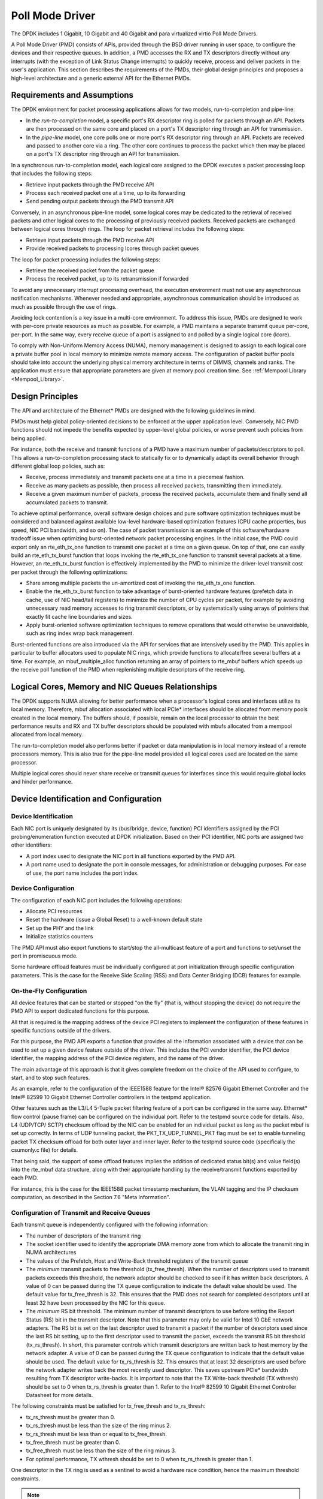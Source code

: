 ..  BSD LICENSE
    Copyright(c) 2010-2014 Intel Corporation. All rights reserved.
    All rights reserved.

    Redistribution and use in source and binary forms, with or without
    modification, are permitted provided that the following conditions
    are met:

    * Redistributions of source code must retain the above copyright
    notice, this list of conditions and the following disclaimer.
    * Redistributions in binary form must reproduce the above copyright
    notice, this list of conditions and the following disclaimer in
    the documentation and/or other materials provided with the
    distribution.
    * Neither the name of Intel Corporation nor the names of its
    contributors may be used to endorse or promote products derived
    from this software without specific prior written permission.

    THIS SOFTWARE IS PROVIDED BY THE COPYRIGHT HOLDERS AND CONTRIBUTORS
    "AS IS" AND ANY EXPRESS OR IMPLIED WARRANTIES, INCLUDING, BUT NOT
    LIMITED TO, THE IMPLIED WARRANTIES OF MERCHANTABILITY AND FITNESS FOR
    A PARTICULAR PURPOSE ARE DISCLAIMED. IN NO EVENT SHALL THE COPYRIGHT
    OWNER OR CONTRIBUTORS BE LIABLE FOR ANY DIRECT, INDIRECT, INCIDENTAL,
    SPECIAL, EXEMPLARY, OR CONSEQUENTIAL DAMAGES (INCLUDING, BUT NOT
    LIMITED TO, PROCUREMENT OF SUBSTITUTE GOODS OR SERVICES; LOSS OF USE,
    DATA, OR PROFITS; OR BUSINESS INTERRUPTION) HOWEVER CAUSED AND ON ANY
    THEORY OF LIABILITY, WHETHER IN CONTRACT, STRICT LIABILITY, OR TORT
    (INCLUDING NEGLIGENCE OR OTHERWISE) ARISING IN ANY WAY OUT OF THE USE
    OF THIS SOFTWARE, EVEN IF ADVISED OF THE POSSIBILITY OF SUCH DAMAGE.

.. _Poll_Mode_Driver:

Poll Mode Driver
================

The DPDK includes 1 Gigabit, 10 Gigabit and 40 Gigabit and para virtualized virtio Poll Mode Drivers.

A Poll Mode Driver (PMD) consists of APIs, provided through the BSD driver running in user space,
to configure the devices and their respective queues.
In addition, a PMD accesses the RX and TX descriptors directly without any interrupts
(with the exception of Link Status Change interrupts) to quickly receive,
process and deliver packets in the user's application.
This section describes the requirements of the PMDs,
their global design principles and proposes a high-level architecture and a generic external API for the Ethernet PMDs.

Requirements and Assumptions
----------------------------

The DPDK environment for packet processing applications allows for two models, run-to-completion and pipe-line:

*   In the *run-to-completion*  model, a specific port's RX descriptor ring is polled for packets through an API.
    Packets are then processed on the same core and placed on a port's TX descriptor ring through an API for transmission.

*   In the *pipe-line*  model, one core polls one or more port's RX descriptor ring through an API.
    Packets are received and passed to another core via a ring.
    The other core continues to process the packet which then may be placed on a port's TX descriptor ring through an API for transmission.

In a synchronous run-to-completion model,
each logical core assigned to the DPDK executes a packet processing loop that includes the following steps:

*   Retrieve input packets through the PMD receive API

*   Process each received packet one at a time, up to its forwarding

*   Send pending output packets through the PMD transmit API

Conversely, in an asynchronous pipe-line model, some logical cores may be dedicated to the retrieval of received packets and
other logical cores to the processing of previously received packets.
Received packets are exchanged between logical cores through rings.
The loop for packet retrieval includes the following steps:

*   Retrieve input packets through the PMD receive API

*   Provide received packets to processing lcores through packet queues

The loop for packet processing includes the following steps:

*   Retrieve the received packet from the packet queue

*   Process the received packet, up to its retransmission if forwarded

To avoid any unnecessary interrupt processing overhead, the execution environment must not use any asynchronous notification mechanisms.
Whenever needed and appropriate, asynchronous communication should be introduced as much as possible through the use of rings.

Avoiding lock contention is a key issue in a multi-core environment.
To address this issue, PMDs are designed to work with per-core private resources as much as possible.
For example, a PMD maintains a separate transmit queue per-core, per-port.
In the same way, every receive queue of a port is assigned to and polled by a single logical core (lcore).

To comply with Non-Uniform Memory Access (NUMA), memory management is designed to assign to each logical core
a private buffer pool in local memory to minimize remote memory access.
The configuration of packet buffer pools should take into account the underlying physical memory architecture in terms of DIMMS,
channels and ranks.
The application must ensure that appropriate parameters are given at memory pool creation time.
See :ref:`Mempool Library <Mempool_Library>`.

Design Principles
-----------------

The API and architecture of the Ethernet* PMDs are designed with the following guidelines in mind.

PMDs must help global policy-oriented decisions to be enforced at the upper application level.
Conversely, NIC PMD functions should not impede the benefits expected by upper-level global policies,
or worse prevent such policies from being applied.

For instance, both the receive and transmit functions of a PMD have a maximum number of packets/descriptors to poll.
This allows a run-to-completion processing stack to statically fix or
to dynamically adapt its overall behavior through different global loop policies, such as:

*   Receive, process immediately and transmit packets one at a time in a piecemeal fashion.

*   Receive as many packets as possible, then process all received packets, transmitting them immediately.

*   Receive a given maximum number of packets, process the received packets, accumulate them and finally send all accumulated packets to transmit.

To achieve optimal performance, overall software design choices and pure software optimization techniques must be considered and
balanced against available low-level hardware-based optimization features (CPU cache properties, bus speed, NIC PCI bandwidth, and so on).
The case of packet transmission is an example of this software/hardware tradeoff issue when optimizing burst-oriented network packet processing engines.
In the initial case, the PMD could export only an rte_eth_tx_one function to transmit one packet at a time on a given queue.
On top of that, one can easily build an rte_eth_tx_burst function that loops invoking the rte_eth_tx_one function to transmit several packets at a time.
However, an rte_eth_tx_burst function is effectively implemented by the PMD to minimize the driver-level transmit cost per packet through the following optimizations:

*   Share among multiple packets the un-amortized cost of invoking the rte_eth_tx_one function.

*   Enable the rte_eth_tx_burst function to take advantage of burst-oriented hardware features (prefetch data in cache, use of NIC head/tail registers)
    to minimize the number of CPU cycles per packet, for example by avoiding unnecessary read memory accesses to ring transmit descriptors,
    or by systematically using arrays of pointers that exactly fit cache line boundaries and sizes.

*   Apply burst-oriented software optimization techniques to remove operations that would otherwise be unavoidable, such as ring index wrap back management.

Burst-oriented functions are also introduced via the API for services that are intensively used by the PMD.
This applies in particular to buffer allocators used to populate NIC rings, which provide functions to allocate/free several buffers at a time.
For example, an mbuf_multiple_alloc function returning an array of pointers to rte_mbuf buffers which speeds up the receive poll function of the PMD when
replenishing multiple descriptors of the receive ring.

Logical Cores, Memory and NIC Queues Relationships
--------------------------------------------------

The DPDK supports NUMA allowing for better performance when a processor's logical cores and interfaces utilize its local memory.
Therefore, mbuf allocation associated with local PCIe* interfaces should be allocated from memory pools created in the local memory.
The buffers should, if possible, remain on the local processor to obtain the best performance results and RX and TX buffer descriptors
should be populated with mbufs allocated from a mempool allocated from local memory.

The run-to-completion model also performs better if packet or data manipulation is in local memory instead of a remote processors memory.
This is also true for the pipe-line model provided all logical cores used are located on the same processor.

Multiple logical cores should never share receive or transmit queues for interfaces since this would require global locks and hinder performance.

Device Identification and Configuration
---------------------------------------

Device Identification
~~~~~~~~~~~~~~~~~~~~~

Each NIC port is uniquely designated by its (bus/bridge, device, function) PCI
identifiers assigned by the PCI probing/enumeration function executed at DPDK initialization.
Based on their PCI identifier, NIC ports are assigned two other identifiers:

*   A port index used to designate the NIC port in all functions exported by the PMD API.

*   A port name used to designate the port in console messages, for administration or debugging purposes.
    For ease of use, the port name includes the port index.

Device Configuration
~~~~~~~~~~~~~~~~~~~~

The configuration of each NIC port includes the following operations:

*   Allocate PCI resources

*   Reset the hardware (issue a Global Reset) to a well-known default state

*   Set up the PHY and the link

*   Initialize statistics counters

The PMD API must also export functions to start/stop the all-multicast feature of a port and functions to set/unset the port in promiscuous mode.

Some hardware offload features must be individually configured at port initialization through specific configuration parameters.
This is the case for the Receive Side Scaling (RSS) and Data Center Bridging (DCB) features for example.

On-the-Fly Configuration
~~~~~~~~~~~~~~~~~~~~~~~~

All device features that can be started or stopped "on the fly" (that is, without stopping the device) do not require the PMD API to export dedicated functions for this purpose.

All that is required is the mapping address of the device PCI registers to implement the configuration of these features in specific functions outside of the drivers.

For this purpose,
the PMD API exports a function that provides all the information associated with a device that can be used to set up a given device feature outside of the driver.
This includes the PCI vendor identifier, the PCI device identifier, the mapping address of the PCI device registers, and the name of the driver.

The main advantage of this approach is that it gives complete freedom on the choice of the API used to configure, to start, and to stop such features.

As an example, refer to the configuration of the IEEE1588 feature for the Intel® 82576 Gigabit Ethernet Controller and
the Intel® 82599 10 Gigabit Ethernet Controller controllers in the testpmd application.

Other features such as the L3/L4 5-Tuple packet filtering feature of a port can be configured in the same way.
Ethernet* flow control (pause frame) can be configured on the individual port.
Refer to the testpmd source code for details.
Also, L4 (UDP/TCP/ SCTP) checksum offload by the NIC can be enabled for an individual packet as long as the packet mbuf is set up correctly.
In terms of UDP tunneling packet, the PKT_TX_UDP_TUNNEL_PKT flag must be set to enable tunneling packet TX checksum offload for both outer layer and inner layer.
Refer to the testpmd source code (specifically the csumonly.c file) for details.

That being said, the support of some offload features implies the addition of dedicated status bit(s) and value field(s) into the rte_mbuf
data structure, along with their appropriate handling by the receive/transmit functions exported by each PMD.

For instance, this is the case for the IEEE1588 packet timestamp mechanism, the VLAN tagging and the IP checksum computation, as described in
the Section 7.6 "Meta Information".

Configuration of Transmit and Receive Queues
~~~~~~~~~~~~~~~~~~~~~~~~~~~~~~~~~~~~~~~~~~~~

Each transmit queue is independently configured with the following information:

*   The number of descriptors of the transmit ring

*   The socket identifier used to identify the appropriate DMA memory zone from which to allocate the transmit ring in NUMA architectures

*   The values of the Prefetch, Host and Write-Back threshold registers of the transmit queue

*   The *minimum* transmit packets to free threshold (tx_free_thresh).
    When the number of descriptors used to transmit packets exceeds this threshold, the network adaptor should be checked to see if it has written back descriptors.
    A value of 0 can be passed during the TX queue configuration to indicate the default value should be used.
    The default value for tx_free_thresh is 32.
    This ensures that the PMD does not search for completed descriptors until at least 32 have been processed by the NIC for this queue.

*   The *minimum*  RS bit threshold. The minimum number of transmit descriptors to use before setting the Report Status (RS) bit in the transmit descriptor.
    Note that this parameter may only be valid for Intel 10 GbE network adapters.
    The RS bit is set on the last descriptor used to transmit a packet if the number of descriptors used since the last RS bit setting,
    up to the first descriptor used to transmit the packet, exceeds the transmit RS bit threshold (tx_rs_thresh).
    In short, this parameter controls which transmit descriptors are written back to host memory by the network adapter.
    A value of 0 can be passed during the TX queue configuration to indicate that the default value should be used.
    The default value for tx_rs_thresh is 32.
    This ensures that at least 32 descriptors are used before the network adapter writes back the most recently used descriptor.
    This saves upstream PCIe* bandwidth resulting from TX descriptor write-backs.
    It is important to note that the TX Write-back threshold (TX wthresh) should be set to 0 when tx_rs_thresh is greater than 1.
    Refer to the Intel® 82599 10 Gigabit Ethernet Controller Datasheet for more details.

The following constraints must be satisfied for tx_free_thresh and tx_rs_thresh:

*   tx_rs_thresh must be greater than 0.

*   tx_rs_thresh must be less than the size of the ring minus 2.

*   tx_rs_thresh must be less than or equal to tx_free_thresh.

*   tx_free_thresh must be greater than 0.

*   tx_free_thresh must be less than the size of the ring minus 3.

*   For optimal performance, TX wthresh should be set to 0 when tx_rs_thresh is greater than 1.

One descriptor in the TX ring is used as a sentinel to avoid a hardware race condition, hence the maximum threshold constraints.

.. note::

    When configuring for DCB operation, at port initialization, both the number of transmit queues and the number of receive queues must be set to 128.

Poll Mode Driver API
--------------------

Generalities
~~~~~~~~~~~~

By default, all functions exported by a PMD are lock-free functions that are assumed
not to be invoked in parallel on different logical cores to work on the same target object.
For instance, a PMD receive function cannot be invoked in parallel on two logical cores to poll the same RX queue of the same port.
Of course, this function can be invoked in parallel by different logical cores on different RX queues.
It is the responsibility of the upper-level application to enforce this rule.

If needed, parallel accesses by multiple logical cores to shared queues can be explicitly protected by dedicated inline lock-aware functions
built on top of their corresponding lock-free functions of the PMD API.

Generic Packet Representation
~~~~~~~~~~~~~~~~~~~~~~~~~~~~~

A packet is represented by an rte_mbuf structure, which is a generic metadata structure containing all necessary housekeeping information.
This includes fields and status bits corresponding to offload hardware features, such as checksum computation of IP headers or VLAN tags.

The rte_mbuf data structure includes specific fields to represent, in a generic way, the offload features provided by network controllers.
For an input packet, most fields of the rte_mbuf structure are filled in by the PMD receive function with the information contained in the receive descriptor.
Conversely, for output packets, most fields of rte_mbuf structures are used by the PMD transmit function to initialize transmit descriptors.

The mbuf structure is fully described in the :ref:`Mbuf Library <Mbuf_Library>` chapter.

Ethernet Device API
~~~~~~~~~~~~~~~~~~~

The Ethernet device API exported by the Ethernet PMDs is described in the *DPDK API Reference*.
